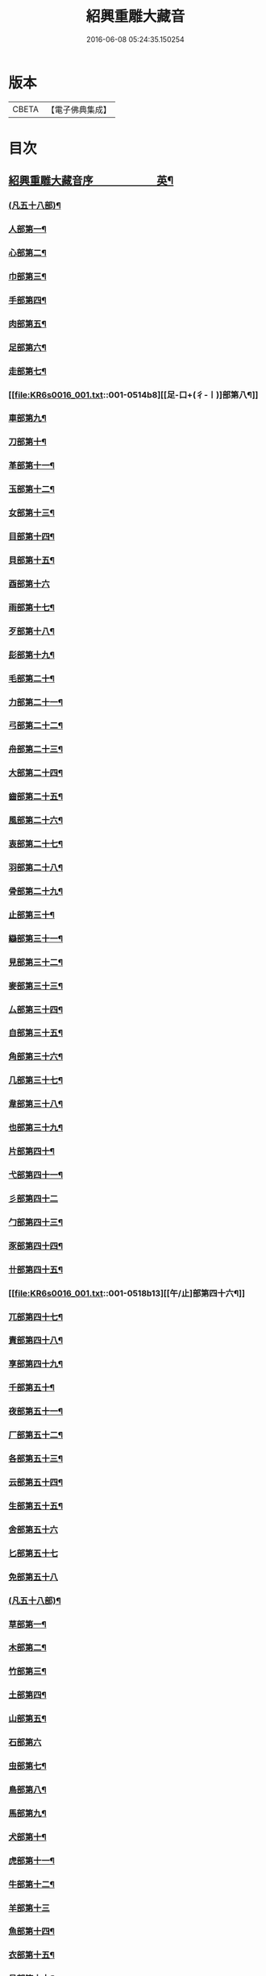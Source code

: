 #+TITLE: 紹興重雕大藏音 
#+DATE: 2016-06-08 05:24:35.150254

* 版本
 |     CBETA|【電子佛典集成】|

* 目次
** [[file:KR6s0016_001.txt::001-0510a1][紹興重雕大藏音序　　　　　　英¶]]
*** [[file:KR6s0016_001.txt::001-0510b13][(凡五十八部)¶]]
*** [[file:KR6s0016_001.txt::001-0510c14][人部第一¶]]
*** [[file:KR6s0016_001.txt::001-0511b14][心部第二¶]]
*** [[file:KR6s0016_001.txt::001-0512a16][巾部第三¶]]
*** [[file:KR6s0016_001.txt::001-0512b2][手部第四¶]]
*** [[file:KR6s0016_001.txt::001-0513b15][肉部第五¶]]
*** [[file:KR6s0016_001.txt::001-0514a3][足部第六¶]]
*** [[file:KR6s0016_001.txt::001-0514b5][走部第七¶]]
*** [[file:KR6s0016_001.txt::001-0514b8][[足-口+(彳-〡)]部第八¶]]
*** [[file:KR6s0016_001.txt::001-0514c4][車部第九¶]]
*** [[file:KR6s0016_001.txt::001-0514c17][刀部第十¶]]
*** [[file:KR6s0016_001.txt::001-0515a7][革部第十一¶]]
*** [[file:KR6s0016_001.txt::001-0515a17][玉部第十二¶]]
*** [[file:KR6s0016_001.txt::001-0515b14][女部第十三¶]]
*** [[file:KR6s0016_001.txt::001-0515c12][目部第十四¶]]
*** [[file:KR6s0016_001.txt::001-0516a11][貝部第十五¶]]
*** [[file:KR6s0016_001.txt::001-0516a20][酉部第十六]]
*** [[file:KR6s0016_001.txt::001-0516b10][雨部第十七¶]]
*** [[file:KR6s0016_001.txt::001-0516b17][歹部第十八¶]]
*** [[file:KR6s0016_001.txt::001-0516c4][髟部第十九¶]]
*** [[file:KR6s0016_001.txt::001-0516c10][毛部第二十¶]]
*** [[file:KR6s0016_001.txt::001-0516c16][力部第二十一¶]]
*** [[file:KR6s0016_001.txt::001-0517a2][弓部第二十二¶]]
*** [[file:KR6s0016_001.txt::001-0517a8][舟部第二十三¶]]
*** [[file:KR6s0016_001.txt::001-0517a13][大部第二十四¶]]
*** [[file:KR6s0016_001.txt::001-0517a18][齒部第二十五¶]]
*** [[file:KR6s0016_001.txt::001-0517b4][風部第二十六¶]]
*** [[file:KR6s0016_001.txt::001-0517b9][衷部第二十七¶]]
*** [[file:KR6s0016_001.txt::001-0517b14][羽部第二十八¶]]
*** [[file:KR6s0016_001.txt::001-0517b19][骨部第二十九¶]]
*** [[file:KR6s0016_001.txt::001-0517c3][止部第三十¶]]
*** [[file:KR6s0016_001.txt::001-0517c7][䜌部第三十一¶]]
*** [[file:KR6s0016_001.txt::001-0517c11][見部第三十二¶]]
*** [[file:KR6s0016_001.txt::001-0517c14][麥部第三十三¶]]
*** [[file:KR6s0016_001.txt::001-0517c17][厶部第三十四¶]]
*** [[file:KR6s0016_001.txt::001-0517c20][自部第三十五¶]]
*** [[file:KR6s0016_001.txt::001-0518a3][角部第三十六¶]]
*** [[file:KR6s0016_001.txt::001-0518a6][几部第三十七¶]]
*** [[file:KR6s0016_001.txt::001-0518a9][韋部第三十八¶]]
*** [[file:KR6s0016_001.txt::001-0518a12][也部第三十九¶]]
*** [[file:KR6s0016_001.txt::001-0518a15][片部第四十¶]]
*** [[file:KR6s0016_001.txt::001-0518a18][弋部第四十一¶]]
*** [[file:KR6s0016_001.txt::001-0518a20][彡部第四十二]]
*** [[file:KR6s0016_001.txt::001-0518b4][勹部第四十三¶]]
*** [[file:KR6s0016_001.txt::001-0518b7][豕部第四十四¶]]
*** [[file:KR6s0016_001.txt::001-0518b10][卄部第四十五¶]]
*** [[file:KR6s0016_001.txt::001-0518b13][[午/止]部第四十六¶]]
*** [[file:KR6s0016_001.txt::001-0518b16][兀部第四十七¶]]
*** [[file:KR6s0016_001.txt::001-0518b18][責部第四十八¶]]
*** [[file:KR6s0016_001.txt::001-0518b20][享部第四十九¶]]
*** [[file:KR6s0016_001.txt::001-0518c2][千部第五十¶]]
*** [[file:KR6s0016_001.txt::001-0518c4][夜部第五十一¶]]
*** [[file:KR6s0016_001.txt::001-0518c6][厂部第五十二¶]]
*** [[file:KR6s0016_001.txt::001-0518c8][各部第五十三¶]]
*** [[file:KR6s0016_001.txt::001-0518c10][云部第五十四¶]]
*** [[file:KR6s0016_001.txt::001-0518c12][生部第五十五¶]]
*** [[file:KR6s0016_001.txt::001-0518c13][舍部第五十六]]
*** [[file:KR6s0016_001.txt::001-0518c14][匕部第五十七]]
*** [[file:KR6s0016_001.txt::001-0518c15][免部第五十八]]
*** [[file:KR6s0016_002.txt::002-0522a2][(凡五十八部)¶]]
*** [[file:KR6s0016_002.txt::002-0522b4][草部第一¶]]
*** [[file:KR6s0016_002.txt::002-0523b3][木部第二¶]]
*** [[file:KR6s0016_002.txt::002-0524a16][竹部第三¶]]
*** [[file:KR6s0016_002.txt::002-0524b17][土部第四¶]]
*** [[file:KR6s0016_002.txt::002-0524c20][山部第五¶]]
*** [[file:KR6s0016_002.txt::002-0525a20][石部第六]]
*** [[file:KR6s0016_002.txt::002-0525b15][虫部第七¶]]
*** [[file:KR6s0016_002.txt::002-0526a6][鳥部第八¶]]
*** [[file:KR6s0016_002.txt::002-0526b4][馬部第九¶]]
*** [[file:KR6s0016_002.txt::002-0526b17][犬部第十¶]]
*** [[file:KR6s0016_002.txt::002-0526c11][虎部第十一¶]]
*** [[file:KR6s0016_002.txt::002-0526c16][牛部第十二¶]]
*** [[file:KR6s0016_002.txt::002-0526c20][羊部第十三]]
*** [[file:KR6s0016_002.txt::002-0527a5][魚部第十四¶]]
*** [[file:KR6s0016_002.txt::002-0527a11][衣部第十五¶]]
*** [[file:KR6s0016_002.txt::002-0527b10][邑部第十六¶]]
*** [[file:KR6s0016_002.txt::002-0527b20][阜部第十七]]
*** [[file:KR6s0016_002.txt::002-0527c12][頁部第十八¶]]
*** [[file:KR6s0016_002.txt::002-0528a5][日部第十九¶]]
*** [[file:KR6s0016_002.txt::002-0528a19][曰部第二十¶]]
*** [[file:KR6s0016_002.txt::002-0528b5][食部第二十一¶]]
*** [[file:KR6s0016_002.txt::002-0528b16][尸部第二十二¶]]
*** [[file:KR6s0016_002.txt::002-0528c4][彳部第二十三¶]]
*** [[file:KR6s0016_002.txt::002-0528c12][方部第二十四¶]]
*** [[file:KR6s0016_002.txt::002-0528c17][皿部第二十五¶]]
*** [[file:KR6s0016_002.txt::002-0528c20][子部第二十六]]
*** [[file:KR6s0016_002.txt::002-0529a5][豸部第二十七¶]]
*** [[file:KR6s0016_002.txt::002-0529a9][亢部第二十八¶]]
*** [[file:KR6s0016_002.txt::002-0529a13][冫部第二十九¶]]
*** [[file:KR6s0016_002.txt::002-0529a17][口部第三十¶]]
*** [[file:KR6s0016_002.txt::002-0529a20][壹部第三十一¶]]
*** [[file:KR6s0016_002.txt::002-0529b3][皮部第三十二¶]]
*** [[file:KR6s0016_002.txt::002-0529b6][瓜部第三十三¶]]
*** [[file:KR6s0016_002.txt::002-0529b9][臼部第三十四¶]]
*** [[file:KR6s0016_002.txt::002-0529b12][匚部第三十五¶]]
*** [[file:KR6s0016_002.txt::002-0529b15][殸部第三十六¶]]
*** [[file:KR6s0016_002.txt::002-0529b18][斗部第三十七¶]]
*** [[file:KR6s0016_002.txt::002-0529b20][白部第三十八]]
*** [[file:KR6s0016_002.txt::002-0529c4][束部第三十九¶]]
*** [[file:KR6s0016_002.txt::002-0529c7][斤部第四十¶]]
*** [[file:KR6s0016_002.txt::002-0529c10][牀部第四十一¶]]
*** [[file:KR6s0016_002.txt::002-0529c12][林部第四十二¶]]
*** [[file:KR6s0016_002.txt::002-0529c14][寸部第四十三¶]]
*** [[file:KR6s0016_002.txt::002-0529c16][耒部第四十四¶]]
*** [[file:KR6s0016_002.txt::002-0529c18][又部第四十五¶]]
*** [[file:KR6s0016_002.txt::002-0529c20][攴部第四十六¶]]
*** [[file:KR6s0016_002.txt::002-0530a2][來部第四十七¶]]
*** [[file:KR6s0016_002.txt::002-0530a4][亡部第四十八¶]]
*** [[file:KR6s0016_002.txt::002-0530a6][舌部第四十九¶]]
*** [[file:KR6s0016_002.txt::002-0530a8][谷部第五十¶]]
*** [[file:KR6s0016_002.txt::002-0530a9][酋部第五十一]]
*** [[file:KR6s0016_002.txt::002-0530a10][美部第五十二]]
*** [[file:KR6s0016_002.txt::002-0530a11][支部第五十三]]
*** [[file:KR6s0016_002.txt::002-0530a12][鹵部第五十四]]
*** [[file:KR6s0016_002.txt::002-0530a13][每部第五十五]]
*** [[file:KR6s0016_002.txt::002-0530a14][去部第五十六]]
*** [[file:KR6s0016_002.txt::002-0530a15][㐄部第五十七]]
*** [[file:KR6s0016_002.txt::002-0530a16][句部第五十八]]
*** [[file:KR6s0016_003.txt::003-0534a2][(凡五十八部)¶]]
*** [[file:KR6s0016_003.txt::003-0534b4][金部第一¶]]
*** [[file:KR6s0016_003.txt::003-0534c17][口部第二¶]]
*** [[file:KR6s0016_003.txt::003-0536a6][言部第三¶]]
*** [[file:KR6s0016_003.txt::003-0536b12][水部第四¶]]
*** [[file:KR6s0016_003.txt::003-0537b19][火部第五¶]]
*** [[file:KR6s0016_003.txt::003-0538a5][糸部第六¶]]
*** [[file:KR6s0016_003.txt::003-0538b19][疒部第七¶]]
*** [[file:KR6s0016_003.txt::003-0538c19][广部第八¶]]
*** [[file:KR6s0016_003.txt::003-0539a14][宀部第九¶]]
*** [[file:KR6s0016_003.txt::003-0539b7][穴部第十¶]]
*** [[file:KR6s0016_003.txt::003-0539b18][門部第十一¶]]
*** [[file:KR6s0016_003.txt::003-0539c9][禾部第十二¶]]
*** [[file:KR6s0016_003.txt::003-0539c20][米部第十三]]
*** [[file:KR6s0016_003.txt::003-0540a10][田部第十四¶]]
*** [[file:KR6s0016_003.txt::003-0540a18][文部第十五¶]]
*** [[file:KR6s0016_003.txt::003-0540b8][四部第十六¶]]
*** [[file:KR6s0016_003.txt::003-0540b15][厂部第十七¶]]
*** [[file:KR6s0016_003.txt::003-0540b20][殳部第十八]]
*** [[file:KR6s0016_003.txt::003-0540c6][鬼部第十九¶]]
*** [[file:KR6s0016_003.txt::003-0540c11][欠部第二十¶]]
*** [[file:KR6s0016_003.txt::003-0540c16][戶部第二十一¶]]
*** [[file:KR6s0016_003.txt::003-0540c20][戈部第二十二¶]]
*** [[file:KR6s0016_003.txt::003-0541a4][瓦部第二十三¶]]
*** [[file:KR6s0016_003.txt::003-0541a8][耳部第二十四¶]]
*** [[file:KR6s0016_003.txt::003-0541a13][立部第二十五¶]]
*** [[file:KR6s0016_003.txt::003-0541a17][矢部第二十六¶]]
*** [[file:KR6s0016_003.txt::003-0541a20][身部第二十七¶]]
*** [[file:KR6s0016_003.txt::003-0541b4][單部第二十八¶]]
*** [[file:KR6s0016_003.txt::003-0541b7][隹部第二十九¶]]
*** [[file:KR6s0016_003.txt::003-0541b11][豆部第三十¶]]
*** [[file:KR6s0016_003.txt::003-0541b14][[橐-(石/木)+亞]部第三十一¶]]
*** [[file:KR6s0016_003.txt::003-0541b17][冖部第三十二¶]]
*** [[file:KR6s0016_003.txt::003-0541b20][非部第三十三¶]]
*** [[file:KR6s0016_003.txt::003-0541c3][香部第三十四¶]]
*** [[file:KR6s0016_003.txt::003-0541c5][矛部第三十五¶]]
*** [[file:KR6s0016_003.txt::003-0541c7][舋部第三十六¶]]
*** [[file:KR6s0016_003.txt::003-0541c9][此部第三十七¶]]
*** [[file:KR6s0016_003.txt::003-0541c11][里部第三十八¶]]
*** [[file:KR6s0016_003.txt::003-0541c13][卩部第三十九¶]]
*** [[file:KR6s0016_003.txt::003-0541c14][[雪-雨+(雪-雨)]部第四十]]
*** [[file:KR6s0016_003.txt::003-0541c15][舟部第四十一]]
*** [[file:KR6s0016_003.txt::003-0541c16][赤部第四十二]]
*** [[file:KR6s0016_003.txt::003-0541c17][刃部第四十三]]
*** [[file:KR6s0016_003.txt::003-0541c18][是部第四十四]]
*** [[file:KR6s0016_003.txt::003-0541c20][气部第四十五]]
*** [[file:KR6s0016_003.txt::003-0542a1][巫部第四十六]]
*** [[file:KR6s0016_003.txt::003-0542a2][[虢-寸+(圬-土)]部第四十七]]
*** [[file:KR6s0016_003.txt::003-0542a3][不部第四十八]]
*** [[file:KR6s0016_003.txt::003-0542a5][危部第四十九]]
*** [[file:KR6s0016_003.txt::003-0542a6][干部第五十]]
*** [[file:KR6s0016_003.txt::003-0542a7][西部第五十一]]
*** [[file:KR6s0016_003.txt::003-0542a8][果部第五十二]]
*** [[file:KR6s0016_003.txt::003-0542a9][甫部第五十三]]
*** [[file:KR6s0016_003.txt::003-0542a10][養部第五十四]]
*** [[file:KR6s0016_003.txt::003-0542a11][鬲部第五十五]]
*** [[file:KR6s0016_003.txt::003-0542a12][利部第五十六]]
*** [[file:KR6s0016_003.txt::003-0542a13][半部第五十七]]
*** [[file:KR6s0016_003.txt::003-0542a15][雜部第五十八¶]]

* 卷
[[file:KR6s0016_001.txt][紹興重雕大藏音 1]]
[[file:KR6s0016_002.txt][紹興重雕大藏音 2]]
[[file:KR6s0016_003.txt][紹興重雕大藏音 3]]

